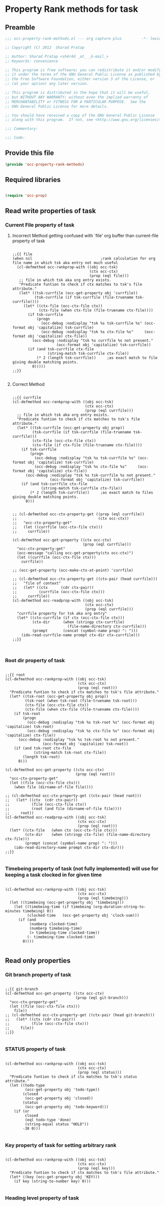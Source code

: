 #+TITLE Org capture plus
#+PROPERTY: header-args :tangle yes :padline yes :comments both :noweb yes

* Property Rank methods for task
** Preamble
#+begin_src emacs-lisp :padline no :comments no :noweb no
;;; occ-property-rank-methods.el --- org capture plus         -*- lexical-binding: t; -*-

;; Copyright (C) 2012  Sharad Pratap

;; Author: Sharad Pratap <sh4r4d _at_ _G-mail_>
;; Keywords: convenience

;; This program is free software; you can redistribute it and/or modify
;; it under the terms of the GNU General Public License as published by
;; the Free Software Foundation, either version 3 of the License, or
;; (at your option) any later version.

;; This program is distributed in the hope that it will be useful,
;; but WITHOUT ANY WARRANTY; without even the implied warranty of
;; MERCHANTABILITY or FITNESS FOR A PARTICULAR PURPOSE.  See the
;; GNU General Public License for more details.

;; You should have received a copy of the GNU General Public License
;; along with this program.  If not, see <http://www.gnu.org/licenses/>.

;;; Commentary:

;;; Code:

#+end_src

** Provide this file
#+begin_src emacs-lisp
(provide 'occ-property-rank-methods)

#+end_src

** Required libraries
#+begin_src emacs-lisp

  (require 'occ-prop)
  
#+end_src



** Read write properties of task
*** Current File property of task

**** Incorrect Method getting confused with `file' org buffer than current-file property of task
     #+begin_src elisp

       ;;{{ file
       (when nil                               ;rank calculation for org file name in which tsk aka entry not much useful
         (cl-defmethod occ-rankprop-with ((obj occ-tsk)
                                          (ctx occ-ctx)
                                          (prop (eql file)))
          ;; file in which tsk aka org entry exists.
          "Predicate funtion to check if ctx matches to tsk's file attribute."
          (let* ((tsk-currfile (occ-get-property obj 'currfile))
                 (tsk-currfile (if tsk-currfile (file-truename tsk-currfile))))
            (let* ((ctx-file (occ-ctx-file ctx))
                   (ctx-file (when ctx-file (file-truename ctx-file))))
              (if tsk-currfile
                  (progn
                    (occ-debug :nodisplay "tsk %s tsk-currfile %s" (occ-format obj 'capitalize) tsk-currfile)
                    (occ-debug :nodisplay "tsk %s ctx-file %s"     (occ-format obj 'capitalize) ctx-file))
                (occ-debug :nodisplay "tsk %s currfile %s not present."
                           (occ-format obj 'capitalize) tsk-currfile))
              (if (and tsk-currfile ctx-file
                       (string-match tsk-currfile ctx-file))
                  (* 2 (length tsk-currfile))     ;as exact match to file giving double matching points.
                0)))))
       ;;}}
       
     #+end_src

**** Correct Method

     #+begin_src elisp

       ;;{{ currfile
       (cl-defmethod occ-rankprop-with ((obj occ-tsk)
                                        (ctx occ-ctx)
                                        (prop (eql currfile)))
         ;; file in which tsk aka org entry exists.
         "Predicate funtion to check if ctx matches to tsk's file attribute."
         (let* ((tsk-currfile (occ-get-property obj prop))
                (tsk-currfile (if tsk-currfile (file-truename tsk-currfile)))
                (ctx-file (occ-ctx-file ctx))
                (ctx-file (if ctx-file (file-truename ctx-file))))
           (if tsk-currfile
               (progn
                 (occ-debug :nodisplay "tsk %s tsk-currfile %s" (occ-format obj 'capitalize) tsk-currfile)
                 (occ-debug :nodisplay "tsk %s ctx-file %s"     (occ-format obj 'capitalize) ctx-file))
             (occ-debug :nodisplay "tsk %s tsk-currfile %s not present."
                        (occ-format obj 'capitalize) tsk-currfile))
           (if (and tsk-currfile ctx-file
                    (string-match tsk-currfile ctx-file))
               (* 2 (length tsk-currfile))     ;as exact match to files giving double matching points.
             0)))


       ;; (cl-defmethod occ-ctx-property-get ((prop (eql currfile))
       ;;                                     (ctx occ-ctx))
       ;;   "occ-ctx-property-get"
       ;;   (let ((currfile (occ-ctx-file ctx)))
       ;;     currfile))

       (cl-defmethod occ-get-property ((ctx occ-ctx)
                                       (prop (eql currfile)))
         "occ-ctx-property-get"
         (occ-message "calling occ-get-property(ctx occ-ctx)")
         (let ((currfile (occ-ctx-file ctx)))
           currfile))

       ;; (occ-get-property (occ-make-ctx-at-point) 'currfile)

       ;; (cl-defmethod occ-ctx-property-get ((ctx-pair (head currfile)))
       ;;   "file of context"
       ;;   (let* ((ctx      (cdr ctx-pair))
       ;;          (currfile (occ-ctx-file ctx)))
       ;;     currfile))
       (cl-defmethod occ-readprop-with ((obj occ-tsk)
                                        (ctx occ-ctx)
                                        (prop (eql currfile)))
         "currfile property for tsk aka org entry"
         (let* ((ctx-currfile (if ctx (occ-ctx-file ctx)))
                (ctx-dir      (when (stringp ctx-currfile)
                                (file-name-directory ctx-currfile)))
                (prompt       (concat (symbol-name prop) ": ")))
           (ido-read-currfile-name prompt ctx-dir ctx-currfile)))
       ;;}}
       

     #+end_src

*** Root dir property of task
    #+begin_src elisp

      ;;{{ root
      (cl-defmethod occ-rankprop-with ((obj occ-tsk)
                                       (ctx occ-ctx)
                                       (prop (eql root)))
        "Predicate funtion to check if ctx matches to tsk's file attribute."
        (let* ((tsk-root (occ-get-property obj prop))
               (tsk-root (when tsk-root (file-truename tsk-root)))
               (ctx-file (occ-ctx-file ctx))
               (ctx-file (when ctx-file (file-truename ctx-file))))
          (if tsk-root
              (progn
                (occ-debug :nodisplay "tsk %s tsk-root %s" (occ-format obj 'capitalize) tsk-root)
                (occ-debug :nodisplay "tsk %s ctx-file %s" (occ-format obj 'capitalize) ctx-file))
            (occ-debug :nodisplay "tsk %s tsk-root %s not present."
                       (occ-format obj 'capitalize) tsk-root))
          (if (and tsk-root ctx-file
                   (string-match tsk-root ctx-file))
              (length tsk-root)
            0)))

      (cl-defmethod occ-get-property ((ctx occ-ctx)
                                      (prop (eql root)))
        "occ-ctx-property-get"
        (let ((file (occ-ctx-file ctx)))
          (when file (dirname-of-file file))))

      ;; (cl-defmethod occ-ctx-property-get ((ctx-pair (head root)))
      ;;   (let* ((ctx  (cdr ctx-pair))
      ;;          (file (occ-ctx-file ctx))
      ;;          (root (and file (dirname-of-file file))))
      ;;     root))
      (cl-defmethod occ-readprop-with ((obj occ-tsk)
                                       (ctx occ-ctx)
                                       (prop (eql root)))
        (let* ((ctx-file   (when ctx (occ-ctx-file ctx)))
               (ctx-dir    (when (stringp ctx-file) (file-name-directory ctx-file)))
               (prompt (concat (symbol-name prop) ": ")))
          (ido-read-directory-name prompt ctx-dir ctx-dir)))
      ;;}}
      
    #+end_src

*** Timebeing property of task (not fully implemented) will use for keeping a task clocked in for given time
    #+begin_src elisp

      (cl-defmethod occ-rankprop-with ((obj occ-tsk)
                                       (ctx occ-ctx)
                                       (prop (eql timebeing)))
        (let ((timebeing (occ-get-property obj 'timebeing)))
          (let ((timebeing-time (if timebeing (org-duration-string-to-minutes timebeing) 0))
                (clocked-time   (occ-get-property obj 'clock-sum)))
            (if (and
                 (numberp clocked-time)
                 (numberp timebeing-time)
                 (> timebeing-time clocked-time))
                (- timebeing-time clocked-time)
              0))))
      
    #+end_src

** Read only properties
*** Git branch property of task
    #+begin_src elisp

      ;;{{ git-branch
      (cl-defmethod occ-get-property ((ctx occ-ctx)
                                      (prop (eql git-branch)))
        "occ-ctx-property-get"
        (let ((file (occ-ctx-file ctx)))
          file))
      ;; (cl-defmethod occ-ctx-property-get ((ctx-pair (head git-branch)))
      ;;   (let* ((ctx (cdr ctx-pair))
      ;;          (file (occ-ctx-file ctx)))
      ;;     file))
      ;;}}
      
    #+end_src

*** STATUS property of task
    #+begin_src elisp

      (cl-defmethod occ-rankprop-with ((obj occ-tsk)
                                       (ctx occ-ctx)
                                       (prop (eql status)))
        "Predicate funtion to check if ctx matches to tsk's status attribute."
        (let ((todo-type
               (occ-get-property obj 'todo-type))
              (closed
               (occ-get-property obj 'closed))
              (status
               (occ-get-property obj 'todo-keyword)))
          (if (or
               closed
               (eql todo-type 'done)
               (string-equal status "HOLD"))
              -30 0)))
      
    #+end_src

*** Key property of task for setting arbitrary rank
    #+begin_src elisp

      (cl-defmethod occ-rankprop-with ((obj occ-tsk)
                                       (ctx occ-ctx)
                                       (prop (eql key)))
        "Predicate funtion to check if ctx matches to tsk's file attribute."
        (let* ((key (occ-get-property obj 'KEY)))
          (if key (string-to-number key) 0)))
      
    #+end_src

*** Heading level property of task
    #+begin_src elisp

      (cl-defmethod occ-rankprop-with ((obj occ-tsk)
                                       (ctx occ-ctx)
                                       (prop (eql heading-level)))
        "Predicate funtion to check if ctx matches to tsk's file attribute."
        (let* ((level (occ-get-property obj 'level)))
          (if level level 0)))
      
    #+end_src

*** Current clock status proprty of task (will rank based on task is currently clocking-in or not
    #+begin_src elisp
      (cl-defmethod occ-rankprop-with ((obj occ-tsk)
                                       (ctx occ-ctx)
                                       (prop (eql current-clock)))
        (let* ((tsk-marker (occ-get-property obj 'marker)))
          (if (occ-marker= obj org-clock-marker)
              100
            0)))
      
    #+end_src

** Special properties
*** SubtreeFile property of task
    #+begin_src elisp

      ;;{{ sub-tree
      (cl-defmethod occ-readprop-with ((obj occ-tsk)
                                       (ctx occ-ctx)
                                       (prop (eql subtree)))
        (let ((prompt (concat (symbol-name prop) ": ")))
          (file-relative-name
           (ido-read-file-name ;; org-iread-file-name
            prompt
            default-directory default-directory))))
      ;;}}
      
    #+end_src

** File Ends Here
   #+begin_src elisp
;;; occ-property-rank-methods.el ends here
   #+end_src
